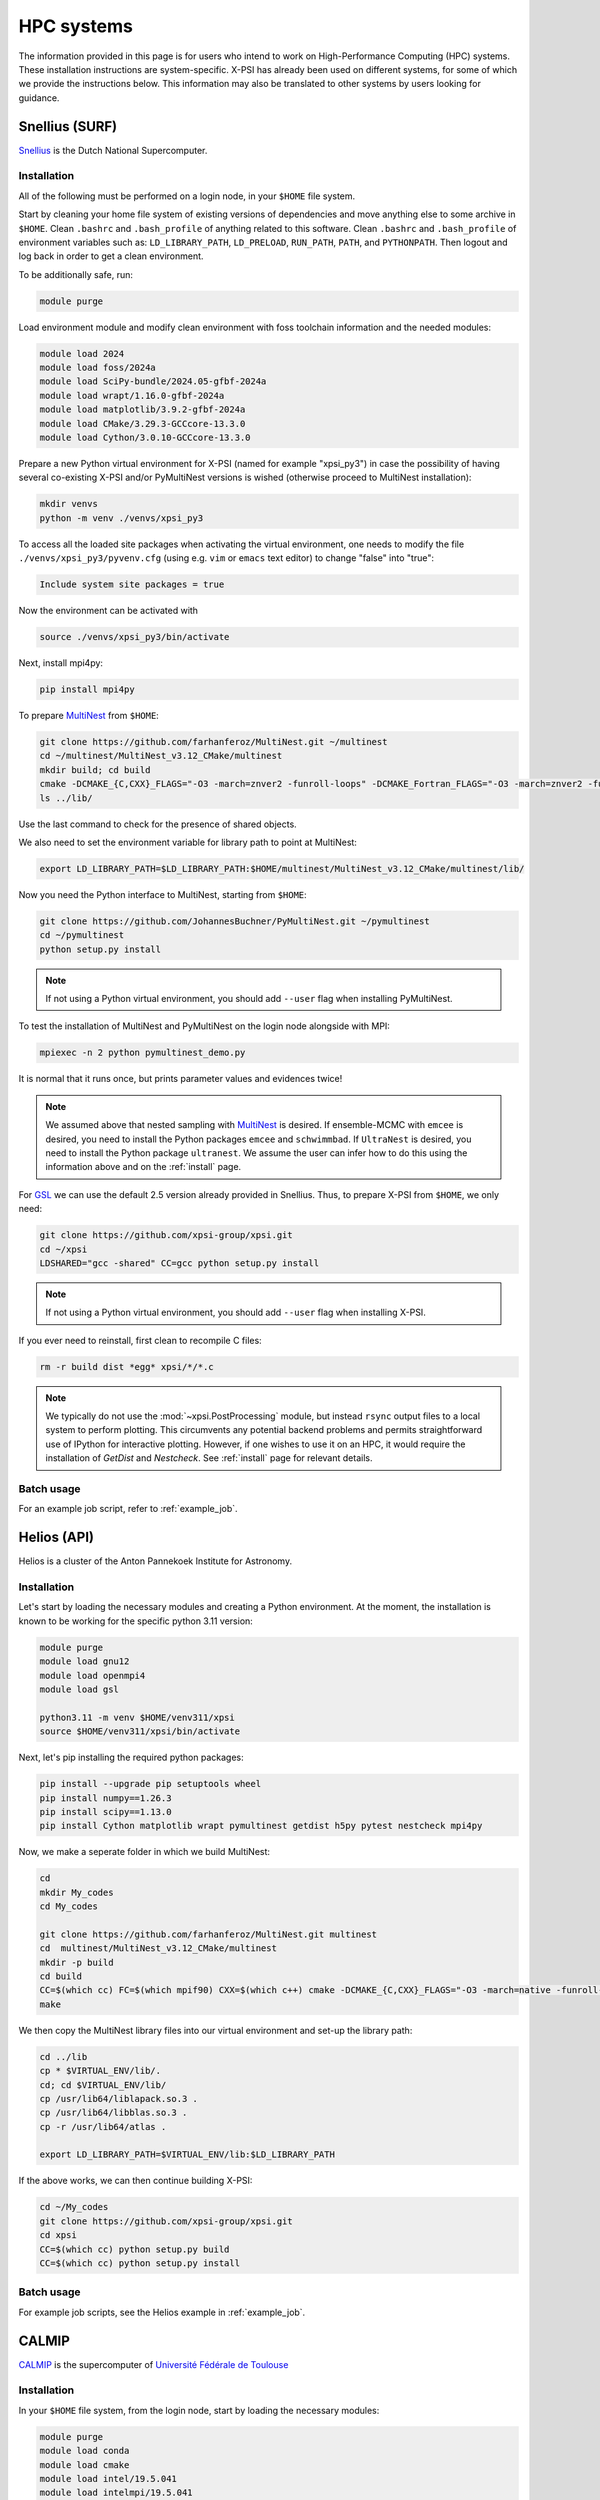 .. _hpcsystems:

HPC systems
================

The information provided in this page is for users who intend to work on 
High-Performance Computing (HPC) systems. These installation instructions are 
system-specific. X-PSI has already been used on different systems, for some of
which we provide the instructions below. This information may also be
translated to other systems by users looking for guidance.


Snellius (SURF)
-------------------

`Snellius <https://servicedesk.surf.nl/wiki/display/WIKI/Snellius>`_ is the 
Dutch National Supercomputer.

Installation
^^^^^^^^^^^^

All of the following must be performed on a login node, in your ``$HOME`` file
system.

Start by cleaning your home file system of existing versions of dependencies
and move anything else to some archive in ``$HOME``. Clean ``.bashrc`` and
``.bash_profile`` of anything related to this software. Clean ``.bashrc`` and
``.bash_profile`` of environment variables such as: ``LD_LIBRARY_PATH``,
``LD_PRELOAD``, ``RUN_PATH``, ``PATH``, and ``PYTHONPATH``. Then logout and
log back in order to get a clean environment.

To be additionally safe, run:

.. code-block:: bash

    module purge

Load environment module and modify clean environment with foss toolchain
information and the needed modules:

.. code-block:: bash

    module load 2024
    module load foss/2024a
    module load SciPy-bundle/2024.05-gfbf-2024a
    module load wrapt/1.16.0-gfbf-2024a
    module load matplotlib/3.9.2-gfbf-2024a
    module load CMake/3.29.3-GCCcore-13.3.0  
    module load Cython/3.0.10-GCCcore-13.3.0 

Prepare a new Python virtual environment for X-PSI (named for example "xpsi_py3") in case the possibility of having several co-existing X-PSI and/or PyMultiNest versions is wished (otherwise proceed to MultiNest installation):

.. code-block:: bash

    mkdir venvs
    python -m venv ./venvs/xpsi_py3

To access all the loaded site packages when activating the virtual environment, one needs to modify the file ``./venvs/xpsi_py3/pyvenv.cfg`` (using e.g. ``vim`` or ``emacs`` text editor) to change "false" into "true":

.. code-block:: bash

    Include system site packages = true

Now the environment can be activated with

.. code-block:: bash

    source ./venvs/xpsi_py3/bin/activate

Next, install mpi4py:

.. code-block:: bash

    pip install mpi4py

To prepare `MultiNest <https://github.com/farhanferoz/MultiNest>`_ from
``$HOME``:

.. code-block:: bash

    git clone https://github.com/farhanferoz/MultiNest.git ~/multinest
    cd ~/multinest/MultiNest_v3.12_CMake/multinest
    mkdir build; cd build
    cmake -DCMAKE_{C,CXX}_FLAGS="-O3 -march=znver2 -funroll-loops" -DCMAKE_Fortran_FLAGS="-O3 -march=znver2 -funroll-loops" ..; make
    ls ../lib/

Use the last command to check for the presence of shared objects.

We also need to set the environment variable for library path to point at
MultiNest:

.. code-block:: bash

    export LD_LIBRARY_PATH=$LD_LIBRARY_PATH:$HOME/multinest/MultiNest_v3.12_CMake/multinest/lib/

Now you need the Python interface to MultiNest, starting from ``$HOME``:

.. code-block:: bash

    git clone https://github.com/JohannesBuchner/PyMultiNest.git ~/pymultinest
    cd ~/pymultinest
    python setup.py install

.. note::

    If not using a Python virtual environment, you should add ``--user`` flag when installing PyMultiNest.

To test the installation of MultiNest and PyMultiNest on the login node alongside with MPI:

.. code-block:: bash

    mpiexec -n 2 python pymultinest_demo.py

It is normal that it runs once, but prints parameter values and evidences twice!

.. note::

    We assumed above that nested sampling with `MultiNest`_ is desired. If
    ensemble-MCMC with ``emcee`` is desired, you need to install the Python
    packages ``emcee`` and ``schwimmbad``. If ``UltraNest`` is desired, you 
    need to install the Python package ``ultranest``. We assume the user 
    can infer how to do this using the information above and on the 
    :ref:`install` page.

For `GSL <https://www.gnu.org/software/gsl/>`_ we can use the default 2.5
version already provided in Snellius. Thus, to prepare X-PSI from ``$HOME``, we
only need:

.. code-block:: bash

    git clone https://github.com/xpsi-group/xpsi.git
    cd ~/xpsi
    LDSHARED="gcc -shared" CC=gcc python setup.py install

.. note::

    If not using a Python virtual environment, you should add ``--user`` flag when installing X-PSI.

If you ever need to reinstall, first clean to recompile C files:

.. code-block:: bash

    rm -r build dist *egg* xpsi/*/*.c

.. note::

    We typically do not use the :mod:`~xpsi.PostProcessing` module, but
    instead ``rsync`` output files to a local system to perform plotting. This
    circumvents any potential backend problems and permits straightforward use
    of IPython for interactive plotting. However, if one wishes to use it on an
    HPC, it would require the installation of `GetDist` and `Nestcheck`. See
    :ref:`install` page for relevant details.


Batch usage
^^^^^^^^^^^

For an example job script, refer to :ref:`example_job`.

Helios (API)
------------

Helios is a cluster of the Anton Pannekoek Institute for Astronomy. 

Installation
^^^^^^^^^^^^

Let's start by loading the necessary modules and creating a Python environment. At the moment, the installation is known to be working for the specific python 3.11 version: 

.. code-block:: bash

   module purge
   module load gnu12
   module load openmpi4
   module load gsl 

   python3.11 -m venv $HOME/venv311/xpsi
   source $HOME/venv311/xpsi/bin/activate 
     
Next, let's pip installing the required python packages: 

.. code-block:: bash

   pip install --upgrade pip setuptools wheel
   pip install numpy==1.26.3
   pip install scipy==1.13.0
   pip install Cython matplotlib wrapt pymultinest getdist h5py pytest nestcheck mpi4py

Now, we make a seperate folder in which we build MultiNest:

.. code-block:: bash

   cd
   mkdir My_codes
   cd My_codes

   git clone https://github.com/farhanferoz/MultiNest.git multinest
   cd  multinest/MultiNest_v3.12_CMake/multinest
   mkdir -p build
   cd build
   CC=$(which cc) FC=$(which mpif90) CXX=$(which c++) cmake -DCMAKE_{C,CXX}_FLAGS="-O3 -march=native -funroll-loops" -DCMAKE_Fortran_FLAGS="-O3 -march=native -funroll-loops" ..
   make

We then copy the MultiNest library files into our virtual environment and set-up the library path:
   
.. code-block:: bash

   cd ../lib
   cp * $VIRTUAL_ENV/lib/.
   cd; cd $VIRTUAL_ENV/lib/
   cp /usr/lib64/liblapack.so.3 .
   cp /usr/lib64/libblas.so.3 .
   cp -r /usr/lib64/atlas .

   export LD_LIBRARY_PATH=$VIRTUAL_ENV/lib:$LD_LIBRARY_PATH

If the above works, we can then continue building X-PSI:

.. code-block:: bash

   cd ~/My_codes
   git clone https://github.com/xpsi-group/xpsi.git
   cd xpsi
   CC=$(which cc) python setup.py build
   CC=$(which cc) python setup.py install

Batch usage
^^^^^^^^^^^

For example job scripts, see the Helios example in :ref:`example_job`.

.. _CALMIPsystem:

CALMIP
------------------------------------

`CALMIP <https://www.calmip.univ-toulouse.fr>`_ is the supercomputer of `Université Fédérale de Toulouse <https://www.univ-toulouse.fr>`_

Installation
^^^^^^^^^^^^

In your ``$HOME`` file system, from the login node, start by loading the necessary modules:

.. code-block:: bash

    module purge
    module load conda
    module load cmake
    module load intel/19.5.041
    module load intelmpi/19.5.041
    module load gsl/2.5-icc

Then, create the conda environnnement and Install python packages with conda (or pip):

.. code-block:: bash

    conda create -n xpsi --clone base
    conda activate xpsi
    conda install numpy scipy matplotlib wrapt astropy
    pip install cython~=3.0.11
    conda install h5py
    conda install -c conda-forge fgivenx
    pip install schwimmbad --user

Point to the Intel compilers

.. code-block:: bash

    export FC=ifort
    export CC=icc
    export CXX=icpc

Install mpi4py in your ``$HOME`` (e.g. in ``~/Softwares``):

.. code-block:: bash

    mkdir Softwares
    cd Softwares
    wget https://github.com/mpi4py/mpi4py/releases/download/3.1.5/mpi4py-3.1.5.tar.gz
    tar zxvf mpi4py-3.1.5.tar.gz
    cd mpi4py-3.1.5
    python setup.py build
    python setup.py install
    # Test on login node:
    mpiexec -n 4 python demo/helloworld.py


If you get a ``CMake Error`` when building mpi4py, you might need to use another intel compiler version. Load instead : intel/19.4.243 and intelmpi/19.4.243

Download and Install the MultiNest package in your ``$HOME`` (e.g. in ``~/Softwares``):

.. code-block:: bash

    cd ~/Softwares
    git clone https://github.com/farhanferoz/MultiNest.git  ./MultiNest
    cd MultiNest/MultiNest_v3.12_CMake/multinest/
    mkdir build
    cd build
    cmake -DCMAKE_INSTALL_PREFIX=~/Softwares/MultiNest \
                -DCMAKE_{C,CXX}_FLAGS="-O3 -xCORE-AVX512 -mkl" \
                -DCMAKE_Fortran_FLAGS="-O3 -xCORE-AVX512 -mkl" \
                -DCMAKE_C_COMPILER=mpiicc    \
                -DCMAKE_CXX_COMPILER=mpiicpc \
                -DCMAKE_Fortran_COMPILER=mpiifort  ..
    make

    ## Check that libraries have been compiled and are present
    ls ../lib

Install pymultinest in your ``$HOME`` (e.g. in ``~/Softwares``):

.. code-block:: bash

    cd ~/Softwares
    git clone https://github.com/JohannesBuchner/PyMultiNest.git ./pymultinest
    cd pymultinest
    python setup.py install

    # Add MultiNest to Library Path to test PyMultiNest (action to do for every job to run)
    export LD_LIBRARY_PATH=$LD_LIBRARY_PATH:$HOME/Softwares/MultiNest/MultiNest_v3.12_CMake/multinest/lib

    # Test pymultinest
    mpiexec -n 2 python pymultinest_demo.py


Clone and Install X-PSI in ``~/Softwares``

.. code-block:: bash

    cd ~/Softwares
    git clone https://github.com/xpsi-group/xpsi.git
    cd xpsi/
    LDSHARED="icc -shared" CC=icc python setup.py install

    # Test installation
    cd ~/
    python -c "import xpsi"

    ## Ignore the warnings about GetDist, NestCheck, CornerPlotter
    ##  which are only for PostProcessing (not usually performed on HPC systems).


Set up your library paths:

.. code-block:: bash

    export LD_LIBRARY_PATH=$LD_LIBRARY_PATH:$HOME/Softwares/MultiNest/MultiNest_v3.12_CMake/multinest/lib
    export LD_PRELOAD=$MKLROOT/lib/intel64/libmkl_core.so:$MKLROOT/lib/intel64/libmkl_sequential.so

Note that the ``module`` commands, and the library path ``commands`` above will have to be added in your SBATCH script (see :ref:`example_job`) to execute a run.
